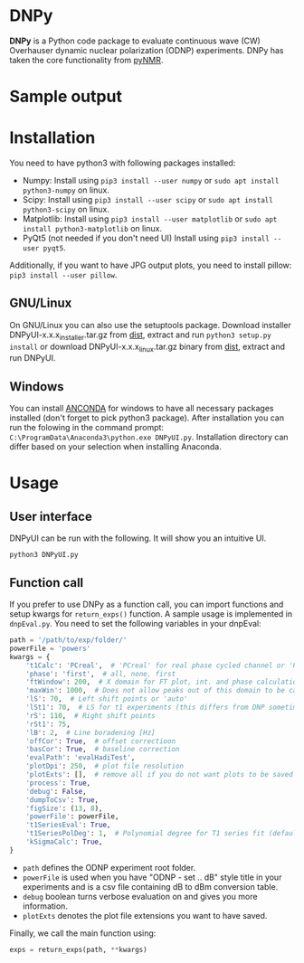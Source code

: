 * DNPy

  *DNPy* is a Python code package to evaluate continuous wave (CW) Overhauser dynamic nuclear polarization (ODNP) experiments. DNPy has taken the core functionality from [[https://github.com/bennomeier/pyNMR][pyNMR]].
#+attr_html: :width 100%
[[file:http://www.spintoolbox.com/media/filer_public_thumbnails/filer_public/cf/bd/cfbd3600-4c85-4a8f-a6ba-e616ada2ca95/dnpyui.jpg__799x681_q85_subsampling-2_upscale.jpg]]

* Sample output
#+attr_html: :width 100%
[[http://www.spintoolbox.com/media/filer_public_thumbnails/filer_public/ad/43/ad43ea9a-c23a-42d4-a7e8-2b5bbe76a637/dnpyoutput.jpg__1000x562_q85_subsampling-2_upscale.jpg]]

* Installation
  You need to have python3 with following packages installed:
- Numpy:
  Install using ~pip3 install --user numpy~ or ~sudo apt install python3-numpy~ on linux.
- Scipy:
  Install using ~pip3 install --user scipy~ or ~sudo apt install python3-scipy~ on linux.
- Matplotlib:
  Install using ~pip3 install --user matplotlib~ or ~sudo apt install python3-matplotlib~ on linux.
- PyQt5 (not needed if you don't need UI)
  Install using ~pip3 install --user pyqt5~.

Additionally, if you want to have JPG output plots, you need to install pillow: ~pip3 install --user pillow~. 

** GNU/Linux
On GNU/Linux you can also use the setuptools package. Download installer DNPyUI-x.x.x_installer.tar.gz from [[https://github.com/haditim/DNPy/tree/master/dist][dist]], extract and run ~python3 setup.py install~ or download DNPyUI-x.x.x_linux.tar.gz binary from  [[https://github.com/haditim/DNPy/tree/master/dist][dist]], extract and run DNPyUI.

** Windows
You can install [[https://www.anaconda.com/download/][ANCONDA]] for windows to have all necessary packages installed (don't forget to pick python3 package). After installation you can run the folowing in the command prompt:
~C:\ProgramData\Anaconda3\python.exe DNPyUI.py~. Installation directory can differ based on your selection when installing Anaconda.

* Usage
** User interface
DNPyUI can be run with the following. It will show you an intuitive UI.
#+BEGIN_SRC shell
python3 DNPyUI.py
#+END_SRC
** Function call
If you prefer to use DNPy as a function call, you can import functions and setup kwargs for ~return_exps()~ function. A sample usage is implemented in ~dnpEval.py~. You need to set the following variables in your dnpEval:
#+BEGIN_SRC python
path = '/path/to/exp/folder/'
powerFile = 'powers'
kwargs = {
    't1Calc': 'PCreal',  # 'PCreal' for real phase cycled channel or 'PCmagn' or 'real' or 'magn'
    'phase': 'first',  # all, none, first
    'ftWindow': 200,  # X domain for FT plot, int. and phase calculation
    'maxWin': 1000,  # Does not allow peaks out of this domain to be calculated in int.
    'lS': 70,  # Left shift points or 'auto'
    'lSt1': 70,  # LS for t1 experiments (this differs from DNP sometimes)
    'rS': 110,  # Right shift points
    'rSt1': 75,
    'lB': 2,  # Line boradening [Hz]
    'offCor': True,  # offset correctioon
    'basCor': True,  # baseline correction
    'evalPath': 'evalHadiTest',
    'plotDpi': 250,  # plot file resolution
    'plotExts': [],  # remove all if you do not want plots to be saved
    'process': True,
    'debug': False,
    'dumpToCsv': True,
    'figSize': (13, 8),
    'powerFile': powerFile,
    't1SeriesEval': True,
    't1SeriesPolDeg': 1,  # Polynomial degree for T1 series fit (default = 1)
    'kSigmaCalc': True,
}

#+END_SRC
- ~path~ defines the ODNP experiment root folder.
- ~powerFile~ is used when you have "ODNP - set .. dB" style title in your experiments and is a csv file containing dB to dBm conversion table.
- ~debug~ boolean turns verbose evaluation on and gives you more information.
- ~plotExts~ denotes the plot file extensions you want to have saved.

Finally, we call the main function using:
#+BEGIN_SRC python
exps = return_exps(path, **kwargs) 
#+END_SRC

